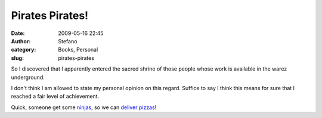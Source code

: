 Pirates Pirates!
################
:date: 2009-05-16 22:45
:author: Stefano
:category: Books, Personal
:slug: pirates-pirates

So I discovered that I apparently entered the sacred shrine of those
people whose work is available in the warez underground.

I don't think I am allowed to state my personal opinion on this regard.
Suffice to say I think this means for sure that I reached a fair level
of achievement.

Quick, someone get some
`ninjas <http://en.wikipedia.org/wiki/Pirates_VS_Ninjas>`_, so we can
`deliver pizzas <http://en.wikipedia.org/wiki/Ninja_Burger>`_!
